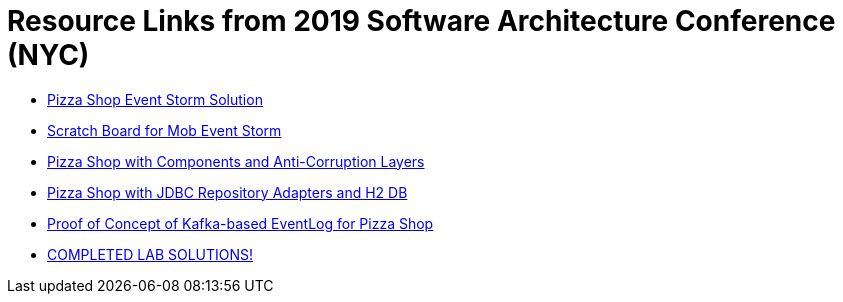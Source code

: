 = Resource Links from 2019 Software Architecture Conference (NYC)

* https://realtimeboard.com/app/board/o9J_kzSVCZM=/[Pizza Shop Event Storm Solution]
* https://realtimeboard.com/app/board/o9J_kyYPn00=/[Scratch Board for Mob Event Storm]
* https://github.com/mstine/pizza-shop-example/tree/3.0-components[Pizza Shop with Components and Anti-Corruption Layers]
* https://github.com/mstine/pizza-shop-example/tree/4.0-jdbc[Pizza Shop with JDBC Repository Adapters and H2 DB]
* https://github.com/mstine/kafka-event-log[Proof of Concept of Kafka-based EventLog for Pizza Shop]
* https://github.com/ddd-edm-online-course/2019-03-06-oreilly-online-trng[COMPLETED LAB SOLUTIONS!]
